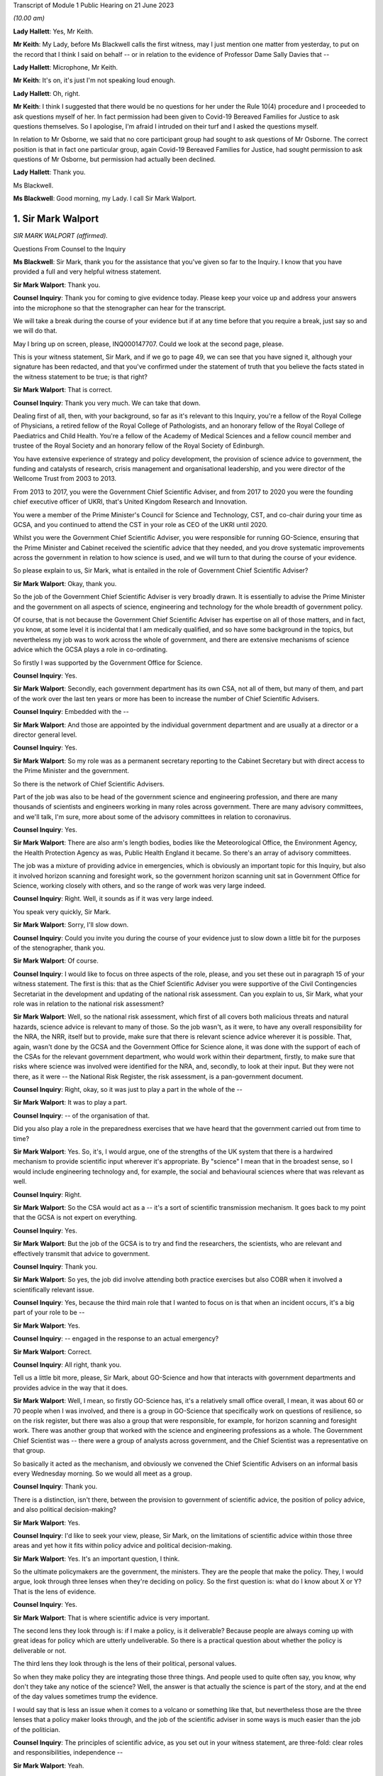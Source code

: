 Transcript of Module 1 Public Hearing on 21 June 2023

*(10.00 am)*

**Lady Hallett**: Yes, Mr Keith.

**Mr Keith**: My Lady, before Ms Blackwell calls the first witness, may I just mention one matter from yesterday, to put on the record that I think I said on behalf -- or in relation to the evidence of Professor Dame Sally Davies that --

**Lady Hallett**: Microphone, Mr Keith.

**Mr Keith**: It's on, it's just I'm not speaking loud enough.

**Lady Hallett**: Oh, right.

**Mr Keith**: I think I suggested that there would be no questions for her under the Rule 10(4) procedure and I proceeded to ask questions myself of her. In fact permission had been given to Covid-19 Bereaved Families for Justice to ask questions themselves. So I apologise, I'm afraid I intruded on their turf and I asked the questions myself.

In relation to Mr Osborne, we said that no core participant group had sought to ask questions of Mr Osborne. The correct position is that in fact one particular group, again Covid-19 Bereaved Families for Justice, had sought permission to ask questions of Mr Osborne, but permission had actually been declined.

**Lady Hallett**: Thank you.

Ms Blackwell.

**Ms Blackwell**: Good morning, my Lady. I call Sir Mark Walport.

1. Sir Mark Walport
===================

*SIR MARK WALPORT (affirmed).*

Questions From Counsel to the Inquiry

**Ms Blackwell**: Sir Mark, thank you for the assistance that you've given so far to the Inquiry. I know that you have provided a full and very helpful witness statement.

**Sir Mark Walport**: Thank you.

**Counsel Inquiry**: Thank you for coming to give evidence today. Please keep your voice up and address your answers into the microphone so that the stenographer can hear for the transcript.

We will take a break during the course of your evidence but if at any time before that you require a break, just say so and we will do that.

May I bring up on screen, please, INQ000147707. Could we look at the second page, please.

This is your witness statement, Sir Mark, and if we go to page 49, we can see that you have signed it, although your signature has been redacted, and that you've confirmed under the statement of truth that you believe the facts stated in the witness statement to be true; is that right?

**Sir Mark Walport**: That is correct.

**Counsel Inquiry**: Thank you very much. We can take that down.

Dealing first of all, then, with your background, so far as it's relevant to this Inquiry, you're a fellow of the Royal College of Physicians, a retired fellow of the Royal College of Pathologists, and an honorary fellow of the Royal College of Paediatrics and Child Health. You're a fellow of the Academy of Medical Sciences and a fellow council member and trustee of the Royal Society and an honorary fellow of the Royal Society of Edinburgh.

You have extensive experience of strategy and policy development, the provision of science advice to government, the funding and catalysts of research, crisis management and organisational leadership, and you were director of the Wellcome Trust from 2003 to 2013.

From 2013 to 2017, you were the Government Chief Scientific Adviser, and from 2017 to 2020 you were the founding chief executive officer of UKRI, that's United Kingdom Research and Innovation.

You were a member of the Prime Minister's Council for Science and Technology, CST, and co-chair during your time as GCSA, and you continued to attend the CST in your role as CEO of the UKRI until 2020.

Whilst you were the Government Chief Scientific Adviser, you were responsible for running GO-Science, ensuring that the Prime Minister and Cabinet received the scientific advice that they needed, and you drove systematic improvements across the government in relation to how science is used, and we will turn to that during the course of your evidence.

So please explain to us, Sir Mark, what is entailed in the role of Government Chief Scientific Adviser?

**Sir Mark Walport**: Okay, thank you.

So the job of the Government Chief Scientific Adviser is very broadly drawn. It is essentially to advise the Prime Minister and the government on all aspects of science, engineering and technology for the whole breadth of government policy.

Of course, that is not because the Government Chief Scientific Adviser has expertise on all of those matters, and in fact, you know, at some level it is incidental that I am medically qualified, and so have some background in the topics, but nevertheless my job was to work across the whole of government, and there are extensive mechanisms of science advice which the GCSA plays a role in co-ordinating.

So firstly I was supported by the Government Office for Science.

**Counsel Inquiry**: Yes.

**Sir Mark Walport**: Secondly, each government department has its own CSA, not all of them, but many of them, and part of the work over the last ten years or more has been to increase the number of Chief Scientific Advisers.

**Counsel Inquiry**: Embedded with the --

**Sir Mark Walport**: And those are appointed by the individual government department and are usually at a director or a director general level.

**Counsel Inquiry**: Yes.

**Sir Mark Walport**: So my role was as a permanent secretary reporting to the Cabinet Secretary but with direct access to the Prime Minister and the government.

So there is the network of Chief Scientific Advisers.

Part of the job was also to be head of the government science and engineering profession, and there are many thousands of scientists and engineers working in many roles across government. There are many advisory committees, and we'll talk, I'm sure, more about some of the advisory committees in relation to coronavirus.

**Counsel Inquiry**: Yes.

**Sir Mark Walport**: There are also arm's length bodies, bodies like the Meteorological Office, the Environment Agency, the Health Protection Agency as was, Public Health England it became. So there's an array of advisory committees.

The job was a mixture of providing advice in emergencies, which is obviously an important topic for this Inquiry, but also it involved horizon scanning and foresight work, so the government horizon scanning unit sat in Government Office for Science, working closely with others, and so the range of work was very large indeed.

**Counsel Inquiry**: Right. Well, it sounds as if it was very large indeed.

You speak very quickly, Sir Mark.

**Sir Mark Walport**: Sorry, I'll slow down.

**Counsel Inquiry**: Could you invite you during the course of your evidence just to slow down a little bit for the purposes of the stenographer, thank you.

**Sir Mark Walport**: Of course.

**Counsel Inquiry**: I would like to focus on three aspects of the role, please, and you set these out in paragraph 15 of your witness statement. The first is this: that as the Chief Scientific Adviser you were supportive of the Civil Contingencies Secretariat in the development and updating of the national risk assessment. Can you explain to us, Sir Mark, what your role was in relation to the national risk assessment?

**Sir Mark Walport**: Well, so the national risk assessment, which first of all covers both malicious threats and natural hazards, science advice is relevant to many of those. So the job wasn't, as it were, to have any overall responsibility for the NRA, the NRR, itself but to provide, make sure that there is relevant science advice wherever it is possible. That, again, wasn't done by the GCSA and the Government Office for Science alone, it was done with the support of each of the CSAs for the relevant government department, who would work within their department, firstly, to make sure that risks where science was involved were identified for the NRA, and, secondly, to look at their input. But they were not there, as it were -- the National Risk Register, the risk assessment, is a pan-government document.

**Counsel Inquiry**: Right, okay, so it was just to play a part in the whole of the --

**Sir Mark Walport**: It was to play a part.

**Counsel Inquiry**: -- of the organisation of that.

Did you also play a role in the preparedness exercises that we have heard that the government carried out from time to time?

**Sir Mark Walport**: Yes. So, it's, I would argue, one of the strengths of the UK system that there is a hardwired mechanism to provide scientific input wherever it's appropriate. By "science" I mean that in the broadest sense, so I would include engineering technology and, for example, the social and behavioural sciences where that was relevant as well.

**Counsel Inquiry**: Right.

**Sir Mark Walport**: So the CSA would act as a -- it's a sort of scientific transmission mechanism. It goes back to my point that the GCSA is not expert on everything.

**Counsel Inquiry**: Yes.

**Sir Mark Walport**: But the job of the GCSA is to try and find the researchers, the scientists, who are relevant and effectively transmit that advice to government.

**Counsel Inquiry**: Thank you.

**Sir Mark Walport**: So yes, the job did involve attending both practice exercises but also COBR when it involved a scientifically relevant issue.

**Counsel Inquiry**: Yes, because the third main role that I wanted to focus on is that when an incident occurs, it's a big part of your role to be --

**Sir Mark Walport**: Yes.

**Counsel Inquiry**: -- engaged in the response to an actual emergency?

**Sir Mark Walport**: Correct.

**Counsel Inquiry**: All right, thank you.

Tell us a little bit more, please, Sir Mark, about GO-Science and how that interacts with government departments and provides advice in the way that it does.

**Sir Mark Walport**: Well, I mean, so firstly GO-Science has, it's a relatively small office overall, I mean, it was about 60 or 70 people when I was involved, and there is a group in GO-Science that specifically work on questions of resilience, so on the risk register, but there was also a group that were responsible, for example, for horizon scanning and foresight work. There was another group that worked with the science and engineering professions as a whole. The Government Chief Scientist was -- there were a group of analysts across government, and the Chief Scientist was a representative on that group.

So basically it acted as the mechanism, and obviously we convened the Chief Scientific Advisers on an informal basis every Wednesday morning. So we would all meet as a group.

**Counsel Inquiry**: Thank you.

There is a distinction, isn't there, between the provision to government of scientific advice, the position of policy advice, and also political decision-making?

**Sir Mark Walport**: Yes.

**Counsel Inquiry**: I'd like to seek your view, please, Sir Mark, on the limitations of scientific advice within those three areas and yet how it fits within policy advice and political decision-making.

**Sir Mark Walport**: Yes. It's an important question, I think.

So the ultimate policymakers are the government, the ministers. They are the people that make the policy. They, I would argue, look through three lenses when they're deciding on policy. So the first question is: what do I know about X or Y? That is the lens of evidence.

**Counsel Inquiry**: Yes.

**Sir Mark Walport**: That is where scientific advice is very important.

The second lens they look through is: if I make a policy, is it deliverable? Because people are always coming up with great ideas for policy which are utterly undeliverable. So there is a practical question about whether the policy is deliverable or not.

The third lens they look through is the lens of their political, personal values.

So when they make policy they are integrating those three things. And people used to quite often say, you know, why don't they take any notice of the science? Well, the answer is that actually the science is part of the story, and at the end of the day values sometimes trump the evidence.

I would say that is less an issue when it comes to a volcano or something like that, but nevertheless those are the three lenses that a policy maker looks through, and the job of the scientific adviser in some ways is much easier than the job of the politician.

**Counsel Inquiry**: The principles of scientific advice, as you set out in your witness statement, are three-fold: clear roles and responsibilities, independence --

**Sir Mark Walport**: Yeah.

**Counsel Inquiry**: -- and transparency and openness.

**Sir Mark Walport**: Yes.

**Counsel Inquiry**: Are any one of those three more important than the other?

**Sir Mark Walport**: I don't think so. I think they're all equally important. I mean, I think if you're not transparent then it's not -- you're not communicating properly. I think also an important part is to advise on uncertainty.

**Counsel Inquiry**: Right.

**Sir Mark Walport**: That is particularly important in many emerging issues, and a pandemic is a good example of that, that in a pandemic it is a new organism and, therefore, at the start of it you may know very little about it. So part of the job of a scientific adviser is to communicate uncertainty as much as it is to say what we know. So what we know and what we don't know.

**Counsel Inquiry**: And having the confidence to do that?

**Sir Mark Walport**: Yes.

**Counsel Inquiry**: Yes.

Could we display, please, INQ000204014.

This is our rather complicated --

**Sir Mark Walport**: Ah, yes, worrying diagram.

**Counsel Inquiry**: Yes, diagram.

I want to use this, please, to focus in on certain scientific advisory committees and invite you, Sir Mark, please, to provide the Inquiry with some explanation of what they are there for, how they work and who we might expect to see in each of them.

**Sir Mark Walport**: Yes. Well, I mean, my first comment is that the worrying diagram itself is sort of most of government.

**Counsel Inquiry**: Yes.

**Sir Mark Walport**: I think from my perspective, there is actually a fairly clear hardwired mechanism for scientific advice, which is that when you look at the role of the Government Chief Scientific Adviser, and in a -- in many emergencies the SAGE committee, which we'll come on to I'm sure --

**Counsel Inquiry**: Yes.

**Sir Mark Walport**: -- would be chaired principally by the GCSA but co-chaired, where relevant, by the relevant CSA from the government department.

**Counsel Inquiry**: Right.

**Sir Mark Walport**: And the CMO, who is an extremely senior figure in government, a very old established office actually, typically co-chairs health emergencies with the GCSA. But when it comes to COBR, and both may end up there actually, my job was to act as that transmission mechanism, and then I was advised by the Scientific Advisory Group for Emergencies, which of course is not a standing committee, it's a committee which is bespoke --

**Counsel Inquiry**: No?

**Sir Mark Walport**: -- to the nature of the emergency, and SAGE itself is then fed into by either committees set up specifically for the purpose, so expert advisory subcommittees, or by relevant standing committees.

So what you have -- and so I think actually it's a relatively clean structure which works as well.

**Counsel Inquiry**: So far as the science is concerned?

**Sir Mark Walport**: So far as the science. Then there are a series of committees, bodies, in and around the Department of Health and Social Care.

**Counsel Inquiry**: Can we turn to some of those now, please.

**Lady Hallett**: Both pause. I'm watching the transcript and the poor stenographer is --

**Sir Mark Walport**: Oh, sorry.

**Ms Blackwell**: I'm so sorry, Sir Mark, I think --

**Sir Mark Walport**: I will slow down again.

**Counsel Inquiry**: -- I will have to ask you again to slow down. These are matters, of course, that are familiar to you, but --

**Sir Mark Walport**: Yes -- no, I --

**Counsel Inquiry**: -- not to us.

**Sir Mark Walport**: Forgive me.

**Counsel Inquiry**: It's my fault, I should have picked up on that.

**Lady Hallett**: Can we just go back, because I think there was some overspeaking as well.

You said, Sir Mark, it was a relatively clean structure. Ms Blackwell interrupted, and you agreed, "so far as the science is concerned", and then you were moving on to the series of committees and bodies.

**Sir Mark Walport**: Yeah.

**Ms Blackwell**: All right.

Can we start, please, with the JCVI, I think they are on the left-hand side, now highlighted in blue, the Joint Committee on Vaccination and Immunisation. Who do we expect to see on that committee and what is their role?

**Sir Mark Walport**: So the first thing to say is that the Government Chief Scientific Adviser does not attend the JCVI, or indeed the other specific committees within the Department of Health. So I perhaps know a little bit more about them because I do have a medical background, and so I can help in that respect, but not qua being Government Chief Scientific Adviser.

**Counsel Inquiry**: Thank you for making that clear.

May we use you, Sir Mark, nevertheless, to provide us with some information.

**Sir Mark Walport**: So the Joint Committee on Vaccination and Immunisation is an expert committee that provides advice to the department and the government on -- it does what it says on the tin, in fact, on vaccines and immunisation. So it provides advice on when vaccines are appropriate, how they should be used, and so -- and it works, of course, with the Medicines and Healthcare products Regulatory Agency as well, because vaccines have to be regulated.

So it's a very specific advisory committee, which was obviously relevant to coronavirus, and this of course was the first pandemic in which it's been possible to, from scratch, or nearly scratch, develop a vaccine during the time course of a pandemic. Which was a remarkable feat, actually.

**Counsel Inquiry**: Thank you.

May I now ask you a provide a description and explanation of the Advisory Committee on Dangerous Pathogens, which, if we go to the other side of the chart, we can see is now highlighted in blue.

**Sir Mark Walport**: Well, again, the same qualification as before, that these are not committees I've sat on.

There are a series of dangerous pathogens, some of them have been known for a very long while, anthrax would be an example of those, which can crop up sporadically.

Again, that is a committee that is designed specifically to provide advice on pathogens of that sort.

Some may be new, but there's diseases like Ebola and Lassa, there are a series of them which require expert care when cases crop up in the UK from time to time.

**Counsel Inquiry**: Does that committee work across a range of government organisations such as the Health and Safety Executive and the Department of Health and Social Care?

**Sir Mark Walport**: It's -- I think I can't really answer that question.

**Counsel Inquiry**: All right.

**Sir Mark Walport**: It's not for me.

**Counsel Inquiry**: Perhaps that's for someone else.

**Sir Mark Walport**: Yeah.

**Counsel Inquiry**: May we go up to the top left of the pan, and look at NERVTAG, the New and Emerging Respiratory Virus Threats Advisory Group. What can you tell us about that?

**Sir Mark Walport**: So I think that is very important and very relevant to this Inquiry. That is a newer committee than the others, I think it was set up in 2014 and started its work in 2015. That actually recognised the fact that over the past 25 years or so, a number of new and emerging respiratory viruses have cropped up in different parts of the world, and so there was SARS in 2003, there was the influenza pandemic in 2009, there'd been outbreaks of avian influenza, there was then MERS, and so I think an increasing recognition that viruses were continuously emerging, and I think it's a point maybe I should make now, which is that all pandemics start as emerging infections.

**Counsel Inquiry**: Right.

**Sir Mark Walport**: That is their nature.

**Counsel Inquiry**: Yes.

**Sir Mark Walport**: And they are typically zoonotic. That means that they start in an animal species and then jump across to humans. The reason they are dangerous is because the human populations don't have pre-existing immunity, and so they can rampage through human populations very quickly.

SARS, which of course we may come on to it later, has slightly different characteristics. It's been renamed as SARS-CoV-1, and the Covid-19 virus is SARS-CoV-2. SARS-CoV-1, mainly transmitted later on in infection, when people are at their most infectious, but it did nevertheless manage to travel around the world and cause a lot of the harm in people such as healthcare workers, who were looking at people at their sickest.

**Counsel Inquiry**: Yes.

**Sir Mark Walport**: So there was a lot of concern about these. In fact, in the foreword to the 2015 annual report, it was acknowledged that there was the potential -- these viruses all did have pandemic potential.

**Counsel Inquiry**: Thank you. That's clear.

**Lady Hallett**: What is the difference between the work of the Advisory Committee on Dangerous Pathogens and NERVTAG?

**Sir Mark Walport**: One is dealing with viruses that are fairly well known, the NERVTAG is specifically looking at new and emerging infections.

**Ms Blackwell**: If we look below the main blue box in the middle of the page, we can see a small yellow box, and within it are these words:

"The Scientific Pandemic Influenza Group on Modelling."

Just before I ask you about that, can we go above the main blue box and just highlight SAGE together with the two smaller yellow boxes that are underneath, SPI-B and SPI-M-O.

Could you explain to us, please, Sir Mark, how those bodies and committees work together?

**Sir Mark Walport**: Well, these are in each case specialised subcommittees that provide scientific advice on different aspects of infections as they develop, and modelling in particular is a very important area.

**Counsel Inquiry**: Why is it so important?

**Sir Mark Walport**: Well, because -- I mean, the challenge is to know how an infection is going to progress, and you can simply look at the doubling time of an effect, and sort of draw a straight line. The modellers can apply rather more sophisticated measures to that. But I think the important thing, and it really is an important point, is that what the modelling does is it provides projections, it doesn't provide predictions. And I think the other really important thing is that the uncertainty is at the greatest early in any event, when the numbers are relatively small, and so the early projections can be quite wide. So, if you like, they're starting to give you scenarios on which people can start planning what actions to take.

So that's what that is about. Then there's also the sort of behavioural aspects, and -- so behavioural science is important, it's important in any emergency, and that's what SPI-B in particular is about.

**Counsel Inquiry**: So what is the connection between -- I'm looking below the main blue box now -- the Scientific Pandemic Influenza Group on Modelling and SPI-M-O, which is sitting just below SAGE?

**Sir Mark Walport**: I'm afraid I don't think I can give you a certain answer on that here and now. I think I could come back to you on that.

**Counsel Inquiry**: All right, thank you very much.

We can take that down now, thank you.

I want to go on now, please, Sir Mark, to ask you about your opinion on the way in which these scientific advisory groups are commissioned. The Inquiry has received witness statements from many people involved in them, expressing a variety of opinion about the level of freedom of thought that these committees have, outside of the precise tramlines of commissioning requests that might come from, for instance, the Department of Health.

What is your view about the level of freedom of thought that these groups have outside of the standard of commissioning?

**Sir Mark Walport**: Well, so the first thing to say is that because I was not a member or party to those groups directly, I can't comment directly on how they were asked to operate.

**Counsel Inquiry**: Yes.

**Sir Mark Walport**: However, I can make some general comments from my perspective as GCSA on how I think they ought to operate, if I may.

**Counsel Inquiry**: Right.

**Sir Mark Walport**: I think it turns on quite an important challenge for providing science advice, which is that science advice is only effective if it has a customer, and so ensuring that government departments are as far as possible good customers for research is an important part of the work, because they're not instinctively necessarily looking for scientific advice.

In the things that we did in GO-Science, which included things like horizon scanning, a very important part of our work was to take, if you like, a bottom-up view, which is to ask the experts that we were working with to brainstorm and work out what could be the issues. So I would see a committee such as NERVTAG as not only answering specific questions that the department might have had about influenza, but also providing spontaneous input into the government department.

So I think that there shouldn't be a tension between being asked for advice on specific matters and offering spontaneous advice on things that the committee feels is relevant. Otherwise I don't believe that a government department is getting the most out of its expert committee.

**Counsel Inquiry**: So just to summarise that, and please tell me if I don't summarise it accurately, I think what you're describing is a joined-up co-operation --

**Sir Mark Walport**: Yes.

**Counsel Inquiry**: -- between the requesting government department and the scientific committee, so perhaps the government department going in with an initial question but then benefitting from the advice that the committee can give it in developing those questions?

**Sir Mark Walport**: Yes, I think precisely so, and one of the initiatives that we undertook whilst I was the Government Chief Scientific Adviser was to ask government departments about what the research questions they were interested in were. So statements of research interest were started to be developed, reflecting the fact that science works best if it's a two-way street, in other words, if you've got an enquiring department.

I mean, going back to a committee with the name NERVTAG, New and Emerging Respiratory -- so it ought to be that you're using that committee to say, "There is this virus here", let's say MERS, "this is why it might or might not be relevant to do some work". I would cite as a -- you know, something that did happen was that at around 2015 the UK Vaccine Network was set up, which Sir Chris Whitty, who you'll be talking to soon, chaired --

**Counsel Inquiry**: Yes.

**Sir Mark Walport**: -- and they did use what was then ODA funding to start preparation for vaccines for a number of viruses, including the MERS coronavirus, and it was because of that work that in 2020 Sarah Gilbert and her team in Oxford were able to take the work that in fact the British Government had funded through ODA, thinking that it would be used most likely a vaccine in the developing world, repurpose that, and that was the basis of the Oxford/AstraZeneca vaccine.

**Counsel Inquiry**: ODA being the --

**Sir Mark Walport**: Overseas development assistance funding.

**Counsel Inquiry**: Thank you.

**Sir Mark Walport**: So it wasn't that there wasn't a scientific recognition that these were and are very important organisms, and MERS still is a dangerous virus, and so there was vaccine preparedness.

**Counsel Inquiry**: All right.

Just before we leave this topic, you've described in terms of the working relationship between the government department and the scientific committee as being a two-way street. That's the ideal.

Do you happen to know as a fact whether or not in the run-up to the pandemic that was the relationship that existed with NERVTAG?

**Sir Mark Walport**: I do not know as a fact. I've read the witness statements, and ...

**Counsel Inquiry**: Yes. Well, the Inquiry will be able to take note of the contents of those statements.

One of the other features of the witness statements to which we refer, from those who sat on one and sometimes multiple committees, is the danger of groupthink creeping in to a committee that might be in the process of advising the government.

What's your view of that, and how can that be avoided?

**Sir Mark Walport**: I think that, I mean, to some extent that depends on the chairing and the chemistry of the meeting, frankly. My experience of chairing groups of scientists is that groupthink is not something that they are particularly fond of. It is the nature of science to be asking questions, to be sceptical, and the recruitment to these committees -- and, you know, I obviously know many of the individuals involved -- are these are very independent-minded researchers from a variety of different backgrounds. So I think that they are more resistant to groupthink than many organisations, but, you know, it would be naive of me to say that there isn't sometimes a danger of groupthink. But the best protection against groupthink is to have a culture where people can say what they think, that challenge is welcomed, and that your customer, the government department, whichever it is, welcomes challenge. That isn't always the case.

**Counsel Inquiry**: Could we put on screen, please, INQ000101646.

This is the Code of Practice for Scientific Advisory Committees and Councils, which was updated most recently in December 2021.

I would like to read this, please:

"Given the interconnected and complex nature of many of the topics on which SACs [that's scientific advisory committees] advise, they should operate as an interactive component of the wider science system within which they are based. A successful SAC will be one that collaborates widely to deliver advice that takes account of the wider science system and is integrated and coordinated with other parts of it. This requires SACs to build appropriate connections with the other components of the science system within their sponsoring organisations, and to develop and/or maintain relationships with stakeholders beyond their immediate network."

This confirms the value of joined-up thinking, doesn't it, across the whole scientific spectrum?

**Sir Mark Walport**: And I think it's a very good description of the way in fact most SACs do operate, and so, as part of the outside world, there are the national academies, such as the Royal Society, the Royal Academy of Engineering and the Academy of Medicine Sciences, and indeed during the Covid pandemic Patrick Vallance asked the Academy of Medicine Sciences to produce a report on the winter, for example. So the network of science advice, and again I'm always using that in the broadest sense, includes academia, it includes the academies, it is quite international in its focus, and scientists can be brought in from abroad, and it is a very dynamic affair.

So SAGE in particular is not a static committee at all, it brings in expertise as needed, and so I think this is a good description, and I think it is the way that we tried to make it work. So the word a "successful" SAC, I think those are the characteristics of the successful scientific advisory committee.

**Counsel Inquiry**: Do you think there is merit in the suggestion that some of these committees should have a common secretariat?

**Sir Mark Walport**: Well, I think it entirely depends on their scope, and the appropriateness of that. They are within the Department of Health and Social Care, it does make sense that there is co-ordination between them, and I can't comment on that, but I think there is -- I'm not sure if there is a single answer, but when they are dealing with similar topics, then cross membership is the other way of doing it. You don't necessarily need a common secretariat, but cross membership can help. That's where officials attending can be very helpful, I think.

**Counsel Inquiry**: What about the suggestion that perhaps there should be an annual general meeting of these committees or some sort of event to bring them all together?

**Sir Mark Walport**: Well, again, I think the different departments will handle this in different ways, and there are a series of departments that have many of these bodies. DEFRA is a department that has many advisory groups as well, and -- yes, it makes sense, but I don't think one size fits all.

**Counsel Inquiry**: Thank you.

I'm going to move on now, please, to discuss with you, Sir Mark, the role of the Government Chief Scientific Adviser in relation to the national risk assessments.

**Sir Mark Walport**: Yeah.

**Counsel Inquiry**: You tell us at paragraph 15 in your report that during your time as the GCSA the CCS had overall responsibility for the development of the NRA and for working with individual departments and across government as appropriate to formulate and conduct civil contingencies exercises and to provide support and logistics for COBR, which you've already made mention of.

**Sir Mark Walport**: Yeah.

**Counsel Inquiry**: You were involved in the development of, I think, two NRAs during your time in office; is that right?

**Sir Mark Walport**: I think mainly it was the 2016 one actually.

**Counsel Inquiry**: Yes, all right. Well, we'll come to the 2016 NRA, and I'm going to ask you to explain certain aspects of it in a moment.

**Sir Mark Walport**: Yeah, sure.

**Counsel Inquiry**: But before we do that, I'd like to put on screen, please, a letter which you sent to David Cameron in October 2013. It's at INQ000142113.

We're going to look at three pieces of correspondence, this one first and then two later emails, just to set the scene of your involvement in this area.

Thank you.

Now, we can see the date of this letter is 16 October of 2013, and it's from you to the Prime Minister. We'll read through it together, please. You say:

"I welcome the 2013 National Risk Assessment ... and agree that the very high priority areas look correct; as such I am happy to recommend its approval. I commend the additional work on department at risks that has been undertaken by departmental Chief Scientific Advisors and the Natural Hazards Partnership, to ensure that the best possible scientific evidence is used.

"However, I feel there are a number of actions which could further strengthen the NRA:

"- As was discussed in Cabinet yesterday morning, I agree with Francis Maude that thorough review of the NRA for next year is necessary. The key issue is to ensure that the NRA is used, and does not become a heavy document that is filed in secret filing cabinets! In particular, a good risk register should drive thinking about how risks can be prevented, mitigated, handled if they transpire and to clear up afterwards. The NRA is used fairly effectively for the handling and clear-up, but variably to drive decisions about prevention and mitigation."

Let's just pause there. So what were your concerns about the limited way in which the NRA was being utilised?

**Sir Mark Walport**: Yes. So, I mean, the first thing to say is that, of course, 2013 was the year I started as GCSA, so I came into the process after it had been going for some time, but one thing I did discover was that the NRA was held at a quite highly classified level, which meant that very few people saw it, it was actually locked in departmental safes most of the time, and I felt that that wasn't the most effective way to hold a risk assessment.

Secondly, and I think this is a, quite an important broader issue, the individual risks are held by individual government departments. The CCS has to cover the whole of government, with a relatively small staff, and so most of the CCS's work was used in managing events when they happened, in other words providing the emergency advice, the emergency operational support, and then to some extent helping with the clear-up, depending on what it is. Whereas the whole point of a risk assessment is that you ought to be able to use it to see if you can stop something happening in the first place, if it is going to happen to mitigate it, in other words to reduce its effects, and then also handle and clear up.

I was concerned that I didn't think there was sufficient work on the prevention and mitigation, and I would have had doubts then, and now, that CCS would be the body to do that. And I think it turns on broader questions of resilience that we may come back to.

**Counsel Inquiry**: Yes. Well, whilst we're on this topic, did the use of the NRA in areas of prevention and mitigation improve during your time in office, in your opinion?

**Sir Mark Walport**: I think it was a work in progress, and I think it's still a work in progress, because it raises some -- there are some very fundamental questions about who pays, which again we may come on to. I could expand that on now or later. So --

**Counsel Inquiry**: Perhaps it might be appropriate for you to do that now.

**Sir Mark Walport**: Okay.

**Counsel Inquiry**: Before we lose the --

**Sir Mark Walport**: So, the -- it comes to the challenge that, firstly, most risks cover a number of government departments, it's very rare for them to be confined to one government department, and one of the clear issues in relation to the coronavirus pandemic is the strength of public health. I would argue -- and, again, this is really from my professional knowledge rather than qua Government Chief Scientific Adviser -- that the challenge for public health is always that the urgent is the enemy of the important, so a department that is faced with waiting lists for a hospital, for example, inevitably is going to be under pressure to solve that, rather than taking on the long-term public health issues, which actually will prevent people getting into trouble later in life. So the question I think always is: who pays for the insurance policy? In the case of flooding, it's fine to manage the flood when it happens, but who is actually going to pay for the flood prevention? And if you look across the whole of government, there are so many areas of national resilience that it ultimately is a political decision to decide how much to invest in preparation for events that are going to happen in the future. Climate change is another example of that.

**Counsel Inquiry**: Or prevention of known risks?

**Sir Mark Walport**: Prevention of?

**Counsel Inquiry**: Known risks.

**Sir Mark Walport**: Known risks, yes.

So I think that by devolving the budgets to individual government departments, they are always under pressure to deal with the immediate rather than the future.

**Counsel Inquiry**: Rather than what might be coming down the line.

**Sir Mark Walport**: So I think a really important question when we're thinking about national resilience is that it does need to be looked at as a whole cross-government issue. I think Oliver Letwin yesterday was talking about having a senior minister responsible for it. That obviously is a matter for government --

**Counsel Inquiry**: Is that something that you would support?

**Sir Mark Walport**: It is something I would support. In fact I had the pleasure of working reasonably closely with Oliver Letwin when he was the Chancellor of the Duchy of Lancaster.

The other issue is the issue of cascading risks, which is that when one thing goes wrong, other things go wrong as well. So, again, to give an example which is not from health, when there were the floods in around 2013 in the southwest, the weakness of the transport links to Devon and Cornwall were exposed when part of the embankment went at Dawlish. So one event can cascade into another, and a pandemic that was even more serious than the Covid pandemic could well have caused work absenteeism and collapse of national infrastructure.

A good example of that is imagine the pandemic if the internet had broken down, if transport lines had broken and we couldn't even get food.

So as modern societies have become more efficient, they have actually become less resilient and are dependent on just-in-time supply lines. So you really do need to take a cross-government view, and I think that one of the important lessons of this pandemic is that we need to take a much more serious look at risks through the lens of resilience. And again, sort of to extend that a bit further, Ukraine has taught us the risks in terms of supply lines around grains and inert gases, for example, which are important for the lasers that make semiconductors.

So one's got to look at resilience at a cross-government level --

**Counsel Inquiry**: Yes.

**Sir Mark Walport**: -- and I don't think that that has been happening sufficiently.

If I may make one more comment at this point, which may or may not have come up, a bit later, my sense when I arrived was that the Civil Contingencies Secretariat and a lot of the work around the risk assessment came from the world of human threats as opposed to national hazards, and so many of the staff of the CCS would have had security-type backgrounds, and I think there was much more of a focus, and Katharine Hammond in her evidence I think made this point herself, probably more focus on threats, malicious threats, than on natural hazards and I think that's quite an important issue.

**Counsel Inquiry**: Yes, thank you.

Let's return for a moment to the letter, please.

**Sir Mark Walport**: Of course.

**Counsel Inquiry**: Look at the second bullet point on the page where you say to the Prime Minister:

"I think that the NRA could also be used more effectively to prepare for the handling of emergencies as they arise. Indeed I have been working closely with the Cabinet Office to ensure scientific scrutiny of key risks. As part of this work I have requested that scientific briefing papers are created for each of the very high priority risks; considerable work has already been done in creating these for both T44 and H23."

Is H23 the pandemic --

**Sir Mark Walport**: Yes, T stands for threats, and H for hazards.

**Counsel Inquiry**: One of each.

"Although a number of duplicate risks have been removed from this year's NRA, I believe more could be done to reduce the overall number of risks. Whilst I am content for risks to be moved across from the NRA to the NSRA continued scientific review of these should be conducted."

What was your concern there, Sir Mark?

**Sir Mark Walport**: I think it's a sort of -- my concern was over signal to noise ratio, if I can put it that way, which is that there were an enormous number of lists. The NRA and the NSRA have now been merged, actually.

**Counsel Inquiry**: Yes.

**Sir Mark Walport**: The NSRA was looking -- taking a global and international view of the security risks in particular, the NRA was more local. So there was some level of duplication there. But I think that there is a corollary of this, which is that the risks come across as being very granular, and that's an issue that you've already spoken to a number of witnesses about, which is, in the case of hazards there are many scenarios, and so looking at risks through the lens of scenarios is an important way of doing it. In other words, rather than saying the pandemic is influenza, there are a number of possible pandemics and one needs to brainstorm each of those. That applies to almost every risk and hazard, actually, which is that earthquakes come in many forms, volcanos come in many forms, from ones that emit clouds of ash to ones that emit vast amounts of sulphur dioxide, and so almost any risk that you look at needs to be looked at through a whole variety of scenarios.

**Counsel Inquiry**: Multiple scenarios?

**Sir Mark Walport**: Multiple scenarios, yes. Recognising -- and this is probably more so with the case of pandemics than anything else -- that it is almost impossible to predict what the next pandemic will be. With the one qualification that we know that influenza is the pandemic that keeps coming back.

**Counsel Inquiry**: All right. Well, we're going to turn very shortly --

**Sir Mark Walport**: Yeah. Sure.

**Counsel Inquiry**: -- to look at the national risk assessments and how those worked in practice. But before we do, and before we leave this letter, I'd just like to highlight the final paragraph, because it touches upon something that you've already begun to tell us about this morning, Sir Mark:

"It would be helpful for future iterations to have a behavioural science viewpoint; for example how people react in the event of an evacuation, or how first responders react in an emergency situation."

Just to remind ourselves, this letter was written by you in October of 2013, as you have explained, as you were coming into post.

Is this aspect of behavioural science as an important consideration in terms of risk assessment something which you saw developing during your time in office? Is it something that has yet really to be taken seriously?

**Sir Mark Walport**: I think it's taken seriously and I think it was taken seriously then, but it is very protean in its nature, and I think that, in the areas that I was involved, then there is no doubt that behavioural science did continue to develop and did make a difference, and the example which is cited quite often was the Ebola pandemic -- sorry, epidemic, I'm so sorry.

**Counsel Inquiry**: Yes.

**Sir Mark Walport**: Ebola epidemic, where behavioural science was extremely important in understanding the mode of transmission at funerals in West Africa, and we had a specific and expert anthroplogist advising us on SAGE, who actually helped operationally in the end, because it turned out that burial in West Africa, respect is shown to the corpse by touching, and sadly in Ebola, which is transmitted by touch --

**Counsel Inquiry**: Yes.

**Sir Mark Walport**: -- people are most infectious as they are dying and just after they've died, and in fact the higher the status of the corpse, the more people touch them. Of course the simple answer was to say: well, you must just stop touching them. But this was a culturally deeply sensitive issue, and so anthropology was very helpful. It's a rather detailed example but it just shows how important it is.

There are, you know, many examples where it's important to understand behaviours, for example telling people not to panic buy. The rational response is to go and panic buy. So understanding behavioural science is quite important.

**Counsel Inquiry**: Here you were inviting a viewpoint of behavioural science to be included in the NRA assessments.

**Sir Mark Walport**: Yeah.

**Counsel Inquiry**: Did that in fact happen?

**Sir Mark Walport**: Well, the NRA assessments were still -- it was quite a thick document. Probably not to the extent that ultimately we need.

**Counsel Inquiry**: All right, thank you.

Can we take that down, please, and replace it with an email which you sent to Julian Miller in the Cabinet Office in June of 2014. It's at INQ000142145. Thank you.

If we could scroll down, please, to the paragraph which begins "I remain of the opinion", and read through that. Here you are saying to Mr Miller:

"I remain of the opinion, however, that response and recovery is only a part of the benefit of a successful risk management. It is surely as important to be pro-active in taking steps to prevent events from happening in the first place, or if that isn't possible, to take steps to mitigate against their effects. As such, I am keen for us to explore how Government could use the NSRA (and indeed the NRA) [they were separate at the time] more effectively to avoid and mitigate against specific risks. CPNI ..."

What is that a reference to?

**Sir Mark Walport**: Oh, gosh, what's that acronym for? Centre for Protection of National Infrastructure, I think. If I'm wrong, we'll correct it after.

**Counsel Inquiry**: Right. I'm glad that you struggle as much as we do, or perhaps not quite as much.

"CPNI do this for the range of threats to the UK's infrastructure, by developing a detailed understanding of the impacts of such events which leads to evidence based approaches top tackling them. They then work with the owners and operators of the UK's national infrastructure to provide appropriate tailored advice. I would like to see how this approach might be widened to cover natural hazards as well."

So here you were, Sir Mark, the following year, in June of 2014, again expressing your view that there needed to be more proactivity around taking steps to prevent events from happening, and that that wasn't, in your view, being given sufficient attention.

**Sir Mark Walport**: Yes. I mean, I think that takes me back to the point I made about public health, which is that, in the case of the approach to a pandemic, and again this is me speaking really with my medical background, as it were, and scientific background, there are two things you can do. You can firstly try and identify the hazards at the earliest opportunity, in other words have global screening for emerging infections, proper transparency and data sharing, you can be proactive in developing vaccines that might be relevant, but the other thing you can do is reduce the vulnerability of the population.

**Counsel Inquiry**: Right.

**Sir Mark Walport**: Because a risk is basically a combination of the hazard itself, the exposure to the hazard, and the vulnerability of people to the hazard. So risk is the sort of multiple of those three things.

**Counsel Inquiry**: So if the state of health is poor --

**Sir Mark Walport**: So if the state of health is poor, you are going to do less well. That may well be why the vulnerability to the influenza pandemic at the end of the First World War, where the H1N1 flu virus killed millions of people, whereas a very similar virus in 2009 caused, fortunately, rather smaller numbers of deaths.

**Counsel Inquiry**: Thank you.

Thank you, we can take that down, please, and replace it with the final piece of correspondence, which was a letter from you to Felicity Oswald-Nicholls, in the CCS, in October of 2014. So three months later. Can we please scroll down.

Thank you. The middle paragraph beginning "Secondly", middle bullet point, you say here:

"Secondly, I think there are four reasons to have a risk assessment; to prevent the risk, to mitigate the risk, to respond to it and to recover. The response and recovery have been addressed in your work to date. However, I think we need to actively look at what the Government can do to avoid and mitigate against the risks. This remains an outstanding issue and I would like to see this tackled more effectively in the coming months."

So here you are raising the issue again several months later with the Civil Contingencies Secretariat.

**Sir Mark Walport**: Yes, I'm beginning to sound like a broken record, aren't I? Yes. I mean, I think that the UK has a strong risk register, so I think we have to start from the premise that actually it's -- not every government does have, but I think it is really important to use it as well as possible, and I think it is a work in progress. So I think it would be unreasonable to expect all these problems to have been solved in a very short period, but I think it's important to keep people in mind of this, and it is, again, the challenge of the urgent over the important.

**Counsel Inquiry**: Thank you.

We can take that down, please.

Let's then go to the national risk assessment of 2016, which had your involvement.

**Sir Mark Walport**: Yeah.

**Counsel Inquiry**: Let's put up, please, INQ000147769. Thank you very much, you're ahead of me.

This is the first page, we can just confirm that this is the right national risk assessment?

**Sir Mark Walport**: Yes, correct.

**Counsel Inquiry**: Can we go to page 47, please.

As that's being done, Sir Mark, just to confirm what the Inquiry has already heard, that the national risk assessment is a medium-term planning tool for civil emergency plans affecting the UK over the next five years or so, and it should be handled consistently, it should be evidence-based, and it's dealt with on the basis of a reasonable worst-case scenario --

**Sir Mark Walport**: Yeah.

**Counsel Inquiry**: -- which is an illustration of examples of the worst plausible manifestation of whatever the risk or hazard that's being considered; is that right?

**Sir Mark Walport**: Yes.

**Counsel Inquiry**: Okay. So this is the page dealing with pandemic influenza. We can see that in the top left-hand corner.

We can see that the graph at the top right-hand corner, which the Inquiry has already seen -- I think Sir Christopher Wormald was taken through this by Mr Keith a couple of days ago -- has two axes: "Impact", running vertically, and "Likelihood/Plausibility" running horizontally.

Now, in terms of pandemic influenza, we can see that in 2016 the assessment was that it posed a very high risk, and we know that because we can see the words "Very High" in the top left box and we can see that the star indicating its position on this graph is at the top, aligned with catastrophic impact and medium to high likelihood/plausibility, with an arrow going in a downwards direction.

Can you explain to us, please, what that represents?

**Sir Mark Walport**: Well, I mean, that actually is the range. In other words --

**Counsel Inquiry**: Yes.

**Sir Mark Walport**: -- the range of the assessment is that there was a medium to high likelihood that there would be a pandemic, of influenza in this case, and that it could range between, you know, significant to catastrophic.

**Counsel Inquiry**: Right. Can we scroll out, please, and move further down the page, and look at the main box under "Outcome Description", because we can see there that this assessment is based on:

"A worldwide outbreak of influenza [occurring] when a novel flu virus emerges with sustained human to human transmission."

It's on the basis that:

"Up to 50% of the population may experience symptoms, which could lead to up to 750,000 fatalities in total in the UK. Absenteeism would be significant and could reach 20% for 2-3 weeks at the height of the pandemic, either because people are personally ill or caring for someone who is ill, causing significant impact on business continuity. Each pandemic is different and the nature of the virus and its impacts cannot be known in detail in advance."

Now, just pausing there, that's something to which you've already made reference, the fact that nobody really knows the precise details of the pandemic that will hit, but these are, these figures and these assessments are based upon a reasonable worst-case scenario; is that right?

**Sir Mark Walport**: Yes. It's a ... there is an unreasonable worst-case scenario as well, in other words where there could be several times more that number of fatalities.

**Counsel Inquiry**: Yes.

**Sir Mark Walport**: So there are -- I mean, one of the big issues here is the sort of slight hubris that humans can always beat nature, and a ghastly pandemic could kill an awful lot of people.

**Counsel Inquiry**: Yes.

**Sir Mark Walport**: This was a working model, but, you know, one shouldn't place any precision around the numbers.

**Counsel Inquiry**: This is an unmitigated situation, though, isn't it? So this doesn't take into account --

**Sir Mark Walport**: No, this one is -- this is not unmitigated. I mean, this is an example of a very severe influenza pandemic which could cause 750,000 fatalities.

**Counsel Inquiry**: You have mentioned Sir Oliver Letwin's evidence to the Inquiry yesterday, in which he warned against the danger of concentrating too much, perhaps, on the likelihood of a scenario happening and, in his view, what was important was not to ignore those black swan events --

**Sir Mark Walport**: Yeah.

**Counsel Inquiry**: -- where the likelihood might be very low or lowish, but the impact if an event like that hits would be catastrophic, would be overwhelming. What do you say about that?

**Sir Mark Walport**: I agree with him, actually, and I think that that sentence you read, "Each pandemic is different" --

**Counsel Inquiry**: Yes.

**Sir Mark Walport**: -- "and the nature of the virus and its impacts cannot be known in detail in advance" -- and I think where this would have been better described would be, rather than focusing solely on influenza, it ought to have recognised the fact that pandemics come in many different forms.

As I think probably Sir Chris Whitty will tell you, because he has written on -- different infections are transmitted in different ways, and so the pandemic depends on the nature of the transmission, it depends on the nature of the organism. There are infinite variables, effectively.

**Counsel Inquiry**: All right.

"Based on understanding of previous pandemics, a pandemic is likely to occur in one or more waves, possibly weeks and months apart. Each wave may last between 12-15 weeks."

What do you say of the view that's been expressed that really this reasonable worst-case scenario was somewhat out of date because it was based mainly upon what happened in the 1918 flu outbreak?

**Sir Mark Walport**: No, I don't think so. It's the nature of flu that it is constantly -- it has a particular capacity to evolve because it -- flu you find in three species, in humans, in pigs and in birds, and it has a particular genome which is divided into pieces, which means it can shuffle its genome relatively straightforwardly. So I think that was a perfectly plausible planning scenario. But you are -- anything like that is, as it were, making projections or -- not really predictions for the future. The retrospectoscope is a 100% accurate instrument, so governments are always best prepared for the last event. But this is a perfectly plausible scenario.

**Counsel Inquiry**: All right. Reading on:

"All ages may be affected, but we cannot know until the virus emerges which groups will be most at risk."

**Sir Mark Walport**: Correct.

**Counsel Inquiry**: "There is no known evidence of association between the rate of transmissibility and severity of infection, meaning it is possible that a new influenza virus could be both highly transmissible and cause severe symptoms."

That would be the worst-case scenario, would it not, because --

**Sir Mark Walport**: Yes, and in the rare cases where humans have caught avian influenza, it has been a highly lethal infection. Fortunately it hasn't developed into a pandemic, but there are reasons to be concerned.

**Counsel Inquiry**: "Pandemics significantly more serious than the RWCS [reasonable worst-case scenario] are therefore possible. The impact of the countermeasures in any given pandemic is difficult to predict as it will depend on the nature of the virus and the [reasonable worst-case scenario] assumes countermeasures are not effective."

So that's what I was referring to before when I indicated that this was a reasonable worst-case scenario in unmitigated circumstances?

**Sir Mark Walport**: Yes, I mean, the difference between influenza and the SARS-CoV-2 virus is that there are established vaccines for influenza. They would not work for a new pandemic strain, but they might provide some level of protection. And antivirals have been developed, although there is always a risk of mutation in the virus which will allow it to escape an antiviral drug. Pretty easily, actually. So I think that this was a perfectly reasonable worst-case scenario but it was one of about 500 worst-case scenarios that could be written.

**Counsel Inquiry**: All right.

Before we leave this page, could we just scroll down to the next paragraph, please.

"Confidence Levels". "High confidence", we can see that at the top of the zoomed page:

"High confidence in the overall assessment based on a large body of knowledge of the issue and includes evidence of a high quality informed by consistent/relevant expert judgements."

What does that refer to, please?

**Sir Mark Walport**: Well, I think, if you like, the -- what we know about pandemic infections justifies a description of a scenario such as that.

**Counsel Inquiry**: Right. Pandemic influenza infections or pandemic infections?

**Sir Mark Walport**: Both.

**Counsel Inquiry**: Right. Let's take that down, please, and just before we break, can we go to annex A of the 2016 NRA, at INQ000176770.

Now, this relates to the same risk, it's pandemic influenza, but this, lying as it does in annex A, provides a greater level of information about the way in which this risk has been assessed.

So can we scroll down, please -- thank you -- and look at the paragraph "Specific Assumptions" at the bottom of the page. Thank you. Here we see:

"The reasonable worst case scenario is based upon the experience and mathematical analysis of influenza pandemics in the 20th and 21st century, the specific assumptions of this scenario are ..."

Then if we can scroll down to get those on the page, please. We don't need to go through them in detail, but can you confirm, please, Sir Mark, that this is the calculation, these are the matters that go into performing and making the reasonable worst-case scenario?

**Sir Mark Walport**: Yeah. Yes.

**Counsel Inquiry**: Just below the bullet points, we see this:

"While combining these figures can be misleading and there is unlikely to be both high end illness and death rates resulting in around 750,000 deaths, this is the advised reasonable worst case for guiding planning nationally. This figure has been recommended by the Scientific Pandemic Influenza Sub-Group on Modelling (SPI-M)."

Are you able to help us with this, please, Sir Mark: what is the process by which SPI-M would calculate the figures and then feed them through for this reasonable worst-case scenario to be calculated? How, practically, does that happen?

**Sir Mark Walport**: I think that I'm probably not the right person to answer that question, because -- I know what's happened recently, which is that, certainly during coronavirus, SAGE and the government were not reliant on a single modelling subgroup, in other words there were groups of modellers in different universities who were acting independently to reach the figure. What I cannot tell you for this, whether this was done as one modelling group or a lot of modellers --

**Counsel Inquiry**: Right.

**Sir Mark Walport**: -- and so I'm afraid I think that's a question for others. But, I mean, the principles of mathematical modelling is that you take those parameters and you use them to make a projection.

**Ms Blackwell**: Yes. Thank you. Well, we'll leave it there, I think, and if we need to we can ask another witness to expand on that.

My Lady, is that a convenient time to break?

**Lady Hallett**: Certainly. Thank you very much, Ms Blackwell. I will return at 11.25.

**Ms Blackwell**: Thank you.

*(11.10 am)*

*(A short break)*

*(11.28 am)*

**Lady Hallett**: Sorry about the slight delay in restarting.

**Ms Blackwell**: Not at all, my Lady.

Please could we have on screen INQ000147769 and go to page 48, please. Could we zoom in on the top part of the page.

This is the equivalent page for emerging infectious diseases, and on the right-hand side, using the same axes on the table, we can see that emerging infectious diseases are placed by a star at moderate impact and medium to high likelihood/plausibility, with an arrow showing an upper range and an arrow showing a lower range in the column of medium likelihood/plausibility.

**Sir Mark Walport**: Yes. I mean, what this reflects is a high degree of uncertainty.

**Counsel Inquiry**: Right.

**Sir Mark Walport**: So an emerging infectious disease might turn out to be, you know, effectively a damp squib and not much happen, or it could -- and MERS is actually a very good example -- cause a very significant event. In Korea, for example -- and the fact that it got to Korea, it could have got to anywhere -- and there was an outbreak there that caused, I think, 38 deaths and there were about 153 cases, showing how dangerous an infection it is. So the answer is that there are many infectious diseases that emerge, and ultimately they can turn into pandemics, as we saw with SARS-CoV-2.

**Counsel Inquiry**: Could we zoom out, please, and look at the confidence levels, which are just below the mid-point on the page.

Reflecting on what you've just said, I think, Sir Mark --

**Sir Mark Walport**: Yeah.

**Counsel Inquiry**: "Low confidence in the overall assessment based on a relatively small body of knowledge of the issue and includes relevant evidence and somewhat consistent/relevant expert judgements."

Are you able to explain to us, Sir Mark, why the confidence level in relation to pandemic influenza was high but the confidence level in relation to emerging infectious diseases is low?

**Sir Mark Walport**: Well, so I'll deal with the latter first, which is that there are so many different emerging infections with different transmission pathways, different clinical effects, different severity, that the small body of knowledge is not because people are sort of foolish or ignorant about it, it's just simply these things have not existed before and, therefore, no one knows about them until they come out. The amazing power of modern science means that we were able to characterise the genome of the SARS-CoV-2 virus in a matter of weeks, whereas it took 15 years in the 1918 pandemic to discover what the agent that caused the influenza was, the virus. It was mistakenly thought to be caused by a bacterium at the time. And if you like, I think the -- sorry, I'll have a drink of water.

**Counsel Inquiry**: Yes, please take your time.

**Sir Mark Walport**: The higher confidence in the influenza is that it was looking at a pandemic where you could be confident that if it turns into a pandemic, it would have a catastrophic impact. So one of these emerging infectious diseases when it turns into a pandemic, as it were, flips the page back to the previous one, the pandemic risk.

**Counsel Inquiry**: So the level of variability, if you like, leads to the confidence being lower?

**Sir Mark Walport**: The -- yes, exactly, the uncertainty is much higher.

**Counsel Inquiry**: Yes, all right. Thank you.

We can take that down now, and please could we replace it with the Royal Academy of Engineering review and the scenarios at paragraph 2.1 which we can see at INQ000068403.

Just to put this in context, this was a review which we can see into the external -- it was an external review, sorry, of the National Security Risk Assessment methodology, conducted recently, and if we can go to page 16, and have a look at paragraph 2.1. Under "Scenario design" -- could we highlight that paragraph, please.

So the Royal Academy of Engineering looked into the methodology of the NSRA system and, amongst other matters, raised the following questions:

"What are alternative approaches to the reasonable worst-case scenario (RWCS)? What would be their added value in comparison to the [reasonable worst-case scenario]?

"How are [reasonable worst-case scenarios] or other types of scenarios defined? How can consistency be ensured across a wide variety of different risks (... [both] malicious and non-malicious, chronic and acute, domestic and international, etc)?"

Then this:

"Should the NSRA focus on a single [reasonable worst-case scenario] or should it plan for more generic or multiple scenarios per risk (eg, 'pandemic influenza' vs multiple pandemic scenarios)? Should different risks be grouped together and only the [reasonable worst-case scenarios] be presented (eg, 'pandemics' or 'animal disease')?"

What is your view, Sir Mark, on whether or not there should be a more generic or multiple scenario approach to risk planning?

**Sir Mark Walport**: Well, I tackle this to some extent in my witness statement, actually --

**Counsel Inquiry**: Yes.

**Sir Mark Walport**: -- which is that I think that a scenario-based approach is a much better approach.

**Counsel Inquiry**: Why?

**Sir Mark Walport**: Because it enables you to encompass more variability where there is variability.

**Counsel Inquiry**: Yes.

**Sir Mark Walport**: So, as it were, a single person with a gun is fairly easy to define, but a -- the huge variability of the natural world and the hazards that we face means that you can only, I think, best think about it through a range of scenarios.

**Counsel Inquiry**: All right.

**Sir Mark Walport**: If I may, I think it also turns on exercising as well, which is that the opportunity and real costs of one of the major national exercises is absolutely huge, which means that you can't do them very often, and so you end up putting an enormous amount of effort into one particular scenario, whereas if you actually, at a smaller scale, do lots of expert assessments, tabletop exercises, exploring a range of scenarios, then I think that's a much more practical approach to the complexity that the natural world throws at us.

**Counsel Inquiry**: This suggestion, with which you agree, is set out in this report which has been commissioned in recent times.

**Sir Mark Walport**: Yeah.

**Counsel Inquiry**: Are you able to help the Inquiry with why this issue had not been considered and grappled with back in 2016 or 2017 or 2019?

**Sir Mark Walport**: I think that organisations go through continuous improvement, and I think this is part of the same thing. I don't think anything should stay still. Should it have happened some time ago? Yes, probably. But the answer is that it's better late than never, and I think that one learns lessons continuously, which is why this Inquiry is so important, if I may.

**Counsel Inquiry**: At paragraph 78 in your report, you say this:

"A key question in relation to pandemic preparedness is whether the [United Kingdom] was too distracted by the risk of an influenza pandemic to properly prepare for a pandemic caused by another microorganism. I do not think that this is this was the case during my time as GCSA."

**Sir Mark Walport**: So I think that -- I want to distinguish two things. I think scientifically the country was quite prepared then, in the sense that it was recognised. I think operational preparedness is another matter, and I think it's clear that we were not operationally prepared, and I say that later in my witness statement actually.

**Counsel Inquiry**: Could we go on to discuss that, please. What do you mean by not being operationally prepared?

**Sir Mark Walport**: Well, it goes back to the discussion that we had earlier about public health.

**Counsel Inquiry**: Yes.

**Sir Mark Walport**: I think that a focus in richer countries moved away from infectious diseases after the Second World War, good public health, and with the rise of chronic inflammatory diseases, cardiac disease, hypertension, diabetes, there was much more focus on those and away from infection. But I think also, and I referred in my witness statement to a paper written by Dr Claas Kirchhelle, who wrote a very interesting history comparing public health in the UK, USA and Germany, going right back to 1900 --

**Counsel Inquiry**: I think you know as well --

**Sir Mark Walport**: He is an expert --

**Counsel Inquiry**: He is going to --

**Sir Mark Walport**: -- he has been appointed. But I think that was a powerful analysis, and I think if you look at the history of public health there has been a long-standing decline in our capacity to fight infectious disease going back 40 or 50 years or more.

**Counsel Inquiry**: How has that happened?

**Sir Mark Walport**: Well, those are ultimately political decisions about the allocation of resources.

**Counsel Inquiry**: Right.

**Sir Mark Walport**: And it goes back to the fact that the National Health Service is, to a significant extent, the national disease service: it is pressured -- you know, it is treating people who are ill now. So there has been a move away from public health. I think if you go back to the 19th century, every part of the country had a medical officer of health, and every year they would write an annual report on the health of their local communities, very largely focused on infection in those days, and part of the control of infection is to have an effective distributed system for testing, tracing and, where appropriate, isolating people with infectious diseases. We had lost that capability over a very prolonged period. It's just one concrete example, but there are many -- the public health laboratory system, which was a distributed system -- and I should say again, I'm saying this really from my professional knowledge, and I should also say that I am not actually a public health physician by training, I'm an immunologist, rheumatologist, but nevertheless that distributed capacity for testing for disease had largely been lost, and the closure of the public health laboratories in about 2003 and 2004 was just one step on the way.

**Counsel Inquiry**: Well, I'd like to take up that point, please, because in paragraph 129 of your report you provide some facts and figures. You say that 13 of the 69 public health laboratories were closed over a period of time and a central laboratory of communicable disease surveillance was created at Colindale, which led, in your view, to a decline in the perceived importance of the locally-based surveillance laboratories; is that right?

**Sir Mark Walport**: It is. But, as I say in my witness statement, this section of the report was heavily dependent on Dr Kirchhelle, so you have him as your adviser.

**Counsel Inquiry**: What about the fact that the public health laboratory service was merged with the NHS local microbiology services? What effect did that have?

**Sir Mark Walport**: Well, I think, again, it took them away from a sort of broader surveillance into dealing with the everyday needs of the district hospitals, which -- you know, these aren't either/or things, we need both.

**Counsel Inquiry**: Right, thank you.

I'd like to ask you some questions now about the biosecurity strategy, how that came into being, and how that assists in this area of risk assessment and planning.

**Sir Mark Walport**: Yes. So, one of the groups that I chaired when I was the Government Chief Scientific Adviser was a rather obscure committee with the name of NSC OS&T, which stands for National Security Council Offices Science and Technology, and to some extent it reflects my concern that I raised earlier that an awful lot of the focus of the work on national resilience was on malicious threats rather than natural hazards.

**Counsel Inquiry**: Yes.

**Sir Mark Walport**: But one thing that was apparent was that biological threats come from different sources and within responsibilities of different parts of government. So there are animal diseases which were very much the responsibility of DEFRA, there were the threats from natural infections of humans which were very much the responsibility of the Department of Health and Social Care and its associated bodies, and then there was malicious biological threats as well, where the Home Office had quite an important role. Increasingly in the world of health, people are taking a One Health view, which is actually to say that -- different species, we are intimately interrelated to each other, so each human, as an example, carries 1 kilogram of bacteria as our microbiome, mainly in our gut, and so we are -- sorry about that -- so -- and plants and animals, and so looking at particularly infectious disease without looking across the whole of biology and different species doesn't make much sense. So we needed an integrated strategy, and that was started as a result of the work of -- it came from NSC OS&T. The work was led initially by the Home Office. It started in 2015. In 2018 the Biological Security Strategy was published for the first time and it has literally, just in the last month or two, been updated, so that is the origin of that.

**Counsel Inquiry**: All right.

**Sir Mark Walport**: It was an example of trying to take an integrated approach to natural hazards but also threats, in the case of -- because biological agents can be used for malicious purposes as well.

**Counsel Inquiry**: And is --

**Sir Mark Walport**: It was about integrating them.

**Counsel Inquiry**: Thank you. Is the strategy overseen by the Government Chief Scientific Adviser?

**Sir Mark Walport**: I can't tell you the answer to that now, I'm afraid.

**Counsel Inquiry**: All right.

**Sir Mark Walport**: It was initiated that way, but the strategy was not owned by -- I mean, again, it comes back to the fact that it's government departments that had to own it, so this was owned jointly across government.

**Counsel Inquiry**: Yes, all right, thank you.

The next topic, please, the SAGE science guidance paper. I just want to touch upon this, please.

Could we please put up INQ000142139 and turn to page 8.

Can you explain to us, please, Sir Mark, what the SAGE science guidance paper is?

**Sir Mark Walport**: So this was commissioned as -- the challenge for SAGE is: do you start from a blank sheet of paper? Which was what was pretty much happening when I started, and it seemed to make sense to me that we should actually try to get some guidelines for SAGE so that we could kick off with a -- not a detailed plan but with an idea of the questions that might be important, and these were commissioned, and this was one of those.

**Counsel Inquiry**: So a guidance document here for the members of SAGE when they are going about --

**Sir Mark Walport**: When they're starting their work.

**Counsel Inquiry**: -- hazard assessment, yes.

**Sir Mark Walport**: Okay.

**Counsel Inquiry**: If we look at the bottom part of the page and the table, can you explain to us what we have on the left-hand side in conjunction with the right-hand side, please.

**Sir Mark Walport**: So the left-hand side is that there is an emerging disease of some kind and the government is requesting scientific advice on it. So it sets out the key questions: what do we know about the disease and the microbe that causes it? Do we know whether it kills people? What's the nature of the illness? Do we know what the microbe is? Do we know how it is transmitted? I could read through it all.

**Counsel Inquiry**: Yes.

**Sir Mark Walport**: Then on the right-hand side key questions for SAGE are: how can we answer these questions? What do we need to know in order to generate the answers?

**Counsel Inquiry**: In order to get the best out of SAGE, you would envisage, as you've described before, that ideally there would be an interconnection, there would be a conversation, a two-way street --

**Sir Mark Walport**: Absolutely.

**Counsel Inquiry**: -- as you've described it, between COBR on one side and SAGE on the other?

**Sir Mark Walport**: Yes, well, I mean, the job of SAGE is to -- the object is -- the job of SAGE is to advise the Government Chief Scientific Adviser, plus or minus a relevant CSA, in this case the CMO and the CSA in health, and they go from SAGE to provide the advice at COBR, and so the right-hand side is -- these are the questions for the scientific group.

**Counsel Inquiry**: How are the members of SAGE expected to utilise this guidance?

**Sir Mark Walport**: Well, these are the questions that -- the first meeting of SAGE would be: these are the questions we've been asked, these are the things that we need to know, can you help -- you know, what is your advice as experts in the area? And they get fed data as it comes in as well, because the -- again, it's one of the strengths of the system, actually, that the department of -- sorry, the NHS and DHSC have protocols, for example, for the first hundred patients with a new disease. So there are ways of discovering quickly the answer to these questions.

**Counsel Inquiry**: All right.

**Sir Mark Walport**: Some of them are harder than others.

**Counsel Inquiry**: Okay. Thank you, we can take that down now.

I want to finally ask you, please, Sir Mark, about your views on the need for a national resilience assessment to act as a basis for resilience planning.

At paragraph 117 in your report to us, you say:

"Regardless of which approach government takes in the future to funding and providing national resilience, I think that there is a good case for government to create a National Resilience Assessment to act as a basis for resilience planning."

What do you mean by that idea?

**Sir Mark Walport**: Well, I suppose, stepping back, it seems to me that the prime duties of government are to look after the health, the well-being, the resilience and security of all of us, the citizens, and of course a component of that is the strength of the economy, because if you don't have a decent economy you can't have any of that. But the resilience is a really important lens to look at the health, well-being and security of us. And as we've discussed several times during my appearance, resilience is something that you have to look at very broadly, and so I think that -- at the end of the day, it's people that matter here. It's sort of -- you can set up all kinds of structures, but I think it's a question for government, and it's a question I think for this Inquiry, to decide -- you know, if it's agreed that resilience is an important way of looking at it, then it needs to be prioritised within government, and government needs to think about what are the -- form should follow function, so decide what the function of this sort is, then work out a form that's going to work.

Oliver Letwin suggested that there should be a minister, and that would make complete sense. And looking -- and then it's not -- this isn't, as it were, a replacement for the risk register, it's a way of looking at the risks through that lens of resilience, how -- the interdependence of different government departments in all of this, the fact it doesn't sit neatly into one government department. And I think it applies to all areas of modern life where, as I say, I think the danger for us is that, as we have become more efficient, we have become less resilient and you can have cascading failures very, very quickly.

So, for example, when a supertanker got stuck in the Suez Canal, then suddenly supply lines were disrupted, and if that had happened for any period it would have caused major supply issues for all sorts of things; it comes on things like the dependence on semiconductors. So it's pretty all-consuming, but it clearly has a relevance for Covid-19.

If I may, I'd just like to extend it to the whole question about the inequalities in health which have been already raised, and the challenge -- so there is no question, and you've had evidence from Michael Marmot and his colleagues as well, that the vulnerability of citizens of the UK and round the world has very much depended on their social circumstances, on how deprived they are, on black and Asian minority ethnic groups being more susceptible and more vulnerable.

Now, the only thing you can do there when the pandemic arises is try to reduce transmission. Resilience is actually about providing the public health coverage to reduce that vulnerability, and it is, I think, about getting public health out into the community. So a workforce that could help in screening for hypertension, diabetes, heart disease, would then be a workforce that could be re-purposed for the purposes of vaccination, and all of the things that -- testing and things like that.

So I think it is about how we look and see how we can make the population the most resilient, which will protect us against the effects of future pandemics. To some extent. Despite everything we do, there is always the possibility of some devastating disease emerging which we find we can do not much about.

**Counsel Inquiry**: But the better --

**Sir Mark Walport**: It is about being prepared.

**Counsel Inquiry**: Being prepared. And being resilient for what might be coming down the line?

**Sir Mark Walport**: Yeah. Absolutely.

**Counsel Inquiry**: Finally, then, please could I ask for your comments on this document.

It's the witness statement of John Swinney, INQ000185352, at paragraph 26. Thank you.

Here he says:

"One of the hallmarks of the operating approach of the Scottish Government during the period of scrutiny in this Module, was to engage widely with other public authorities, public bodies, business and third sector organisations to create a sense of common purpose in our endeavours. This approach would involve the establishment of a range of collaborative forums in which the aspirations of Ministers could be set out and practical work commissioned to try to realise these aspirations. There was also an analytical structure put in place to assess progress in achieving these aspirations through a broadly endorsed National Performance Framework ... The National Performance Framework established an agreed set of outcomes that organisations in Scotland were working together to achieve. These included our collective aspirations for children and young people, the economy, communities, the tackling of inequalities, human rights, fair work and business and the tackling of poverty. The fact that the National Performance Framework was valued and supported by a broad range of public, private sector organisations in Scotland helped to focus our pandemic response and assisted our efforts to be effective, for example, in addressing inequalities. This approach created a strong platform for the necessary and urgent dialogue that was required in preparing for and then ultimately managing the pandemic."

I don't want to seek your views on the political aspect of what's set out there, but broadly speaking do you approve of and support the procedure that's being described there in terms of the collection of considerations of government and also of private sector organisations?

**Sir Mark Walport**: Well, I think it's quite difficult to avoid the politics here, because this is essentially a political statement. In other words, it is a statement that they have decided to operate through a widespread stakeholder consultation; and that seems a perfectly reasonable approach. But I don't think it is, in fact, science or science advice per se, so I think it is a political statement, to be honest.

**Ms Blackwell**: All right. Well, then, I won't ask anything further. We'll leave it there.

Will you excuse my back, please, my Lady?

*(Pause)*

**Ms Blackwell**: I'm told that there are no Rule 10 questions.

**Lady Hallett**: That is the right expression today, is it?

**Ms Blackwell**: No, we have had Rule 10 questions but we haven't provided permission, or, my Lady, you haven't provided permission for them. So that, in fact, concludes the evidence of Sir Mark Walport.

**Lady Hallett**: Thank you very much, Ms Blackwell.

Thank you very much, Sir Mark, you have been extremely helpful, and very interesting, so thank you for your help.

**The Witness**: Thank you, my Lady.

*(The witness withdrew)*

**Ms Blackwell**: I think, my Lady, we're going straight into the next witness.

*(Pause)*

**Mr Keith**: My Lady, the next witness is the Deputy Prime Minister.

